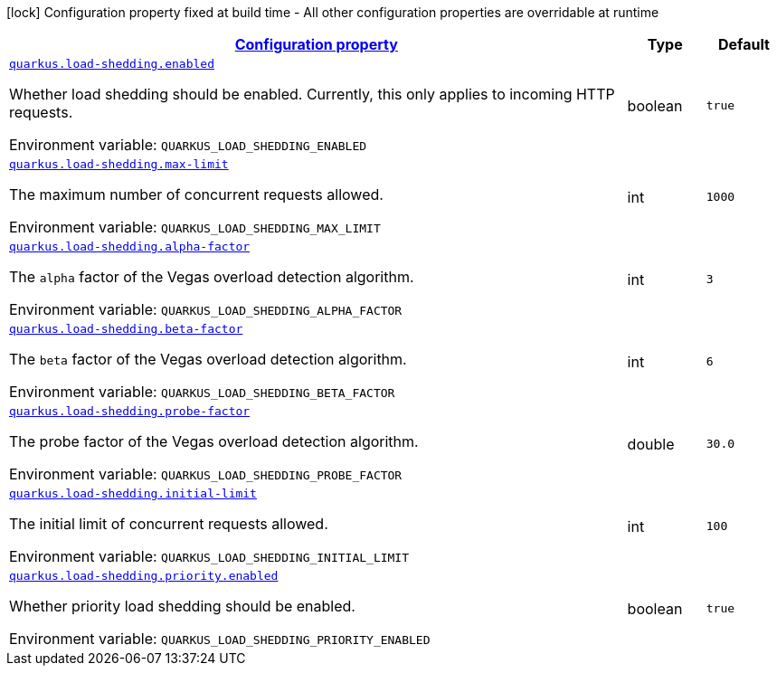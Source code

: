 
:summaryTableId: quarkus-load-shedding-load-shedding-runtime-config
[.configuration-legend]
icon:lock[title=Fixed at build time] Configuration property fixed at build time - All other configuration properties are overridable at runtime
[.configuration-reference, cols="80,.^10,.^10"]
|===

h|[[quarkus-load-shedding-load-shedding-runtime-config_configuration]]link:#quarkus-load-shedding-load-shedding-runtime-config_configuration[Configuration property]

h|Type
h|Default

a| [[quarkus-load-shedding-load-shedding-runtime-config_quarkus-load-shedding-enabled]]`link:#quarkus-load-shedding-load-shedding-runtime-config_quarkus-load-shedding-enabled[quarkus.load-shedding.enabled]`


[.description]
--
Whether load shedding should be enabled. Currently, this only applies to incoming HTTP requests.

ifdef::add-copy-button-to-env-var[]
Environment variable: env_var_with_copy_button:+++QUARKUS_LOAD_SHEDDING_ENABLED+++[]
endif::add-copy-button-to-env-var[]
ifndef::add-copy-button-to-env-var[]
Environment variable: `+++QUARKUS_LOAD_SHEDDING_ENABLED+++`
endif::add-copy-button-to-env-var[]
--|boolean 
|`true`


a| [[quarkus-load-shedding-load-shedding-runtime-config_quarkus-load-shedding-max-limit]]`link:#quarkus-load-shedding-load-shedding-runtime-config_quarkus-load-shedding-max-limit[quarkus.load-shedding.max-limit]`


[.description]
--
The maximum number of concurrent requests allowed.

ifdef::add-copy-button-to-env-var[]
Environment variable: env_var_with_copy_button:+++QUARKUS_LOAD_SHEDDING_MAX_LIMIT+++[]
endif::add-copy-button-to-env-var[]
ifndef::add-copy-button-to-env-var[]
Environment variable: `+++QUARKUS_LOAD_SHEDDING_MAX_LIMIT+++`
endif::add-copy-button-to-env-var[]
--|int 
|`1000`


a| [[quarkus-load-shedding-load-shedding-runtime-config_quarkus-load-shedding-alpha-factor]]`link:#quarkus-load-shedding-load-shedding-runtime-config_quarkus-load-shedding-alpha-factor[quarkus.load-shedding.alpha-factor]`


[.description]
--
The `alpha` factor of the Vegas overload detection algorithm.

ifdef::add-copy-button-to-env-var[]
Environment variable: env_var_with_copy_button:+++QUARKUS_LOAD_SHEDDING_ALPHA_FACTOR+++[]
endif::add-copy-button-to-env-var[]
ifndef::add-copy-button-to-env-var[]
Environment variable: `+++QUARKUS_LOAD_SHEDDING_ALPHA_FACTOR+++`
endif::add-copy-button-to-env-var[]
--|int 
|`3`


a| [[quarkus-load-shedding-load-shedding-runtime-config_quarkus-load-shedding-beta-factor]]`link:#quarkus-load-shedding-load-shedding-runtime-config_quarkus-load-shedding-beta-factor[quarkus.load-shedding.beta-factor]`


[.description]
--
The `beta` factor of the Vegas overload detection algorithm.

ifdef::add-copy-button-to-env-var[]
Environment variable: env_var_with_copy_button:+++QUARKUS_LOAD_SHEDDING_BETA_FACTOR+++[]
endif::add-copy-button-to-env-var[]
ifndef::add-copy-button-to-env-var[]
Environment variable: `+++QUARKUS_LOAD_SHEDDING_BETA_FACTOR+++`
endif::add-copy-button-to-env-var[]
--|int 
|`6`


a| [[quarkus-load-shedding-load-shedding-runtime-config_quarkus-load-shedding-probe-factor]]`link:#quarkus-load-shedding-load-shedding-runtime-config_quarkus-load-shedding-probe-factor[quarkus.load-shedding.probe-factor]`


[.description]
--
The probe factor of the Vegas overload detection algorithm.

ifdef::add-copy-button-to-env-var[]
Environment variable: env_var_with_copy_button:+++QUARKUS_LOAD_SHEDDING_PROBE_FACTOR+++[]
endif::add-copy-button-to-env-var[]
ifndef::add-copy-button-to-env-var[]
Environment variable: `+++QUARKUS_LOAD_SHEDDING_PROBE_FACTOR+++`
endif::add-copy-button-to-env-var[]
--|double 
|`30.0`


a| [[quarkus-load-shedding-load-shedding-runtime-config_quarkus-load-shedding-initial-limit]]`link:#quarkus-load-shedding-load-shedding-runtime-config_quarkus-load-shedding-initial-limit[quarkus.load-shedding.initial-limit]`


[.description]
--
The initial limit of concurrent requests allowed.

ifdef::add-copy-button-to-env-var[]
Environment variable: env_var_with_copy_button:+++QUARKUS_LOAD_SHEDDING_INITIAL_LIMIT+++[]
endif::add-copy-button-to-env-var[]
ifndef::add-copy-button-to-env-var[]
Environment variable: `+++QUARKUS_LOAD_SHEDDING_INITIAL_LIMIT+++`
endif::add-copy-button-to-env-var[]
--|int 
|`100`


a| [[quarkus-load-shedding-load-shedding-runtime-config_quarkus-load-shedding-priority-enabled]]`link:#quarkus-load-shedding-load-shedding-runtime-config_quarkus-load-shedding-priority-enabled[quarkus.load-shedding.priority.enabled]`


[.description]
--
Whether priority load shedding should be enabled.

ifdef::add-copy-button-to-env-var[]
Environment variable: env_var_with_copy_button:+++QUARKUS_LOAD_SHEDDING_PRIORITY_ENABLED+++[]
endif::add-copy-button-to-env-var[]
ifndef::add-copy-button-to-env-var[]
Environment variable: `+++QUARKUS_LOAD_SHEDDING_PRIORITY_ENABLED+++`
endif::add-copy-button-to-env-var[]
--|boolean 
|`true`

|===